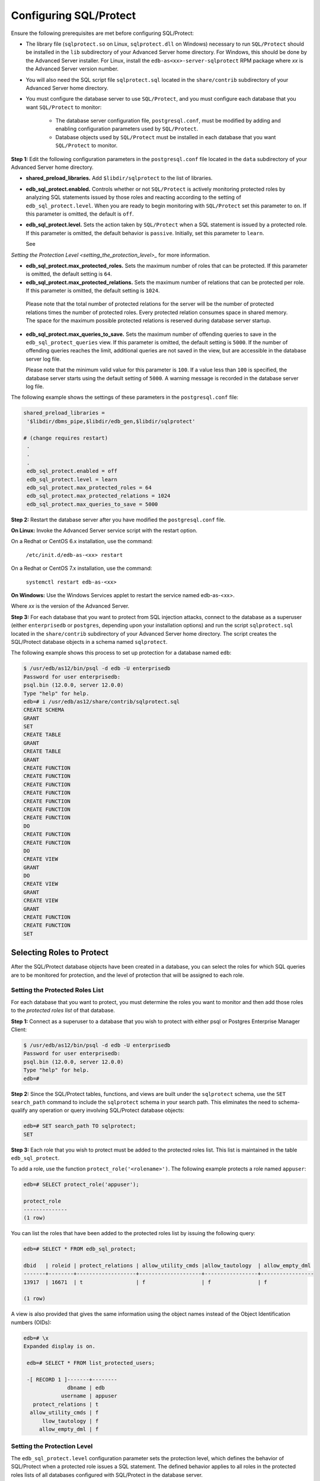 .. _configuring_sql_protect:

.. index:: Configuring SQL/Protect

Configuring SQL/Protect
~~~~~~~~~~~~~~~~~~~~~~~
Ensure the following prerequisites are met before configuring SQL/Protect:

- The library file (``sqlprotect.so`` on Linux, ``sqlprotect.dll`` on Windows) necessary to run ``SQL/Protect`` should be installed in the ``lib`` subdirectory of your Advanced Server home directory. For Windows, this should be done by the Advanced Server installer. For Linux, install the ``edb-as<xx>-server-sqlprotect`` RPM package where *xx* is the Advanced Server version number.

- You will also need the SQL script file ``sqlprotect.sql`` located in the ``share/contrib`` subdirectory of your Advanced Server home directory.

- You must configure the database server to use ``SQL/Protect``, and you must configure each database that you want ``SQL/Protect`` to monitor:

    -  The database server configuration file, ``postgresql.conf``, must be modified by adding and enabling configuration parameters used by ``SQL/Protect``.

    -  Database objects used by ``SQL/Protect`` must be installed in each database that you want ``SQL/Protect`` to monitor.

**Step 1:** Edit the following configuration parameters in the
``postgresql.conf`` file located in the ``data`` subdirectory of your Advanced
Server home directory.

-  **shared_preload_libraries.** Add ``$libdir/sqlprotect`` to the list of
   libraries.

-  **edb_sql_protect.enabled.** Controls whether or not ``SQL/Protect`` is
   actively monitoring protected roles by analyzing SQL statements
   issued by those roles and reacting according to the setting of
   ``edb_sql_protect.level``. When you are ready to begin monitoring with
   ``SQL/Protect`` set this parameter to ``on``. If this parameter is omitted,
   the default is ``off``.

-  **edb_sql_protect.level.** Sets the action taken by ``SQL/Protect`` when
   a SQL statement is issued by a protected role. If this parameter is
   omitted, the default behavior is ``passive``. Initially, set this
   parameter to ``learn``. 

   See 
`Setting the Protection Level <setting_the_protection_level>_` for more information.


-  **edb_sql_protect.max_protected_roles.** Sets the maximum number of
   roles that can be protected. If this parameter is omitted, the
   default setting is ``64``. 

-  **edb_sql_protect.max_protected_relations.** Sets the maximum number
   of relations that can be protected per role. If this parameter is
   omitted, the default setting is ``1024``.

  Please note that the total number of protected relations for the server will be the number of protected relations times the number of protected roles. Every protected relation consumes space in shared memory. The space for the maximum possible protected relations is reserved during database server startup. 

-  **edb_sql_protect.max_queries_to_save.** Sets the maximum number of
   offending queries to save in the ``edb_sql_protect_queries`` view. If
   this parameter is omitted, the default setting is ``5000``. If the number
   of offending queries reaches the limit, additional queries are not
   saved in the view, but are accessible in the database server log
   file.

   Please note that the minimum valid value for this parameter is ``100``. If
   a value less than ``100`` is specified, the database server starts using
   the default setting of ``5000``. A warning message is recorded in the
   database server log file. 

The following example shows the settings of these parameters in the ``postgresql.conf`` file:

.. code-block:: text

   shared_preload_libraries =
    '$libdir/dbms_pipe,$libdir/edb_gen,$libdir/sqlprotect'

   # (change requires restart)
    .
    .
    .
    edb_sql_protect.enabled = off
    edb_sql_protect.level = learn
    edb_sql_protect.max_protected_roles = 64
    edb_sql_protect.max_protected_relations = 1024
    edb_sql_protect.max_queries_to_save = 5000


**Step 2:** Restart the database server after you have modified the ``postgresql.conf`` file.

**On Linux:** Invoke the Advanced Server service script with the restart option.

On a Redhat or CentOS 6.x installation, use the command:

     ``/etc/init.d/edb-as-<xx> restart``

On a Redhat or CentOS 7.x installation, use the command:

     ``systemctl restart edb-as-<xx>``

**On Windows:** Use the Windows Services applet to restart the service
named edb-as-<xx>.

Where *xx* is the version of the Advanced Server.

**Step 3:** For each database that you want to protect from SQL
injection attacks, connect to the database as a superuser (either
``enterprisedb`` or ``postgres``, depending upon your installation options) and
run the script ``sqlprotect.sql`` located in the ``share/contrib`` subdirectory
of your Advanced Server home directory. The script creates the
SQL/Protect database objects in a schema named ``sqlprotect``.

The following example shows this process to set up protection for a database named ``edb``:

.. code-block:: text

    $ /usr/edb/as12/bin/psql -d edb -U enterprisedb
    Password for user enterprisedb:
    psql.bin (12.0.0, server 12.0.0)
    Type "help" for help.
    edb=# i /usr/edb/as12/share/contrib/sqlprotect.sql
    CREATE SCHEMA
    GRANT
    SET
    CREATE TABLE
    GRANT
    CREATE TABLE
    GRANT
    CREATE FUNCTION
    CREATE FUNCTION
    CREATE FUNCTION
    CREATE FUNCTION
    CREATE FUNCTION
    CREATE FUNCTION
    CREATE FUNCTION
    DO
    CREATE FUNCTION
    CREATE FUNCTION
    DO
    CREATE VIEW
    GRANT
    DO
    CREATE VIEW
    GRANT
    CREATE VIEW
    GRANT
    CREATE FUNCTION
    CREATE FUNCTION
    SET

.. index:: Selecting Roles to Protect

Selecting Roles to Protect
^^^^^^^^^^^^^^^^^^^^^^^^^^

After the SQL/Protect database objects have been created in a database,
you can select the roles for which SQL queries are to be monitored for
protection, and the level of protection that will be assigned to each role.

.. index:: Setting the Protected Roles List

Setting the Protected Roles List
''''''''''''''''''''''''''''''''

For each database that you want to protect, you must determine the roles
you want to monitor and then add those roles to the *protected roles list* of 
that database.

**Step 1:** Connect as a superuser to a database that you wish to
protect with either psql or Postgres Enterprise Manager Client:

.. code-block:: text

    $ /usr/edb/as12/bin/psql -d edb -U enterprisedb
    Password for user enterprisedb:
    psql.bin (12.0.0, server 12.0.0)
    Type "help" for help.
    edb=#

**Step 2:** Since the SQL/Protect tables, functions, and views are built
under the ``sqlprotect`` schema, use the ``SET search_path`` command to include
the ``sqlprotect`` schema in your search path. This eliminates the need to
schema-qualify any operation or query involving SQL/Protect database
objects:

.. code-block:: text

    edb=# SET search_path TO sqlprotect;
    SET

**Step 3:** Each role that you wish to protect must be added to the
protected roles list. This list is maintained in the table
``edb_sql_protect``.

To add a role, use the function ``protect_role('<rolename>')``.  The 
following example protects a role named ``appuser``:

.. code-block:: text

    edb=# SELECT protect_role('appuser');

    protect_role
    --------------
    (1 row)

You can list the roles that have been added to the protected roles list by issuing the following query:

.. code-block:: text

    edb=# SELECT * FROM edb_sql_protect;

    dbid   | roleid | protect_relations | allow_utility_cmds |allow_tautology  | allow_empty_dml
    -------+--------+-------------------+--------------------+-----------------+-----------------
    13917  | 16671  | t                 | f                  | f               | f

    (1 row)


A view is also provided that gives the same information using the object names instead of the Object Identification numbers (OIDs):

.. code-block:: text

   edb=# \x
   Expanded display is on.

    edb=# SELECT * FROM list_protected_users;

    -[ RECORD 1 ]-------+--------
                 dbname | edb
               username | appuser
      protect_relations | t
     allow_utility_cmds | f
         llow_tautology | f
        allow_empty_dml | f

.. _setting_the_protection_level:

.. index:: Setting the Protection Level

Setting the Protection Level
''''''''''''''''''''''''''''

The ``edb_sql_protect.level`` configuration parameter sets the protection 
level, which defines the behavior of SQL/Protect when a protected role issues a
SQL statement. The defined behavior applies to all roles in the protected roles 
lists of all databases configured with SQL/Protect in the database server.

The ``edb_sql_protect.level`` configuration parameter (in the ``postgresql.conf`` file)
can be set to one of the following values to use either ``learn``
mode, ``passive`` mode, or ``active`` mode:

-  **learn.** Tracks the activities of protected roles and records the
   relations used by the roles. This is used when initially configuring
   SQL/Protect so the expected behaviors of the protected applications
   are learned.

-  **passive.** Issues warnings if protected roles are breaking the
   defined rules, but does not stop any SQL statements from executing.
   This is the next step after SQL/Protect has learned the expected
   behavior of the protected roles. This essentially behaves in
   intrusion detection mode and can be run in production when properly
   monitored.

-  **active.** Stops all invalid statements for a protected role. This
   behaves as a SQL firewall preventing dangerous queries from running.
   This is particularly effective against early penetration testing when
   the attacker is trying to determine the vulnerability point and the
   type of database behind the application. Not only does SQL/Protect
   close those vulnerability points, but it tracks the blocked queries
   allowing administrators to be alerted before the attacker finds an
   alternate method of penetrating the system.

If the ``edb_sql_protect.level`` parameter is not set or is omitted from the
configuration file, the default behavior of ``SQL/Protect`` is ``passive``.

If you are using ``SQL/Protect`` for the first time, set ``edb_sql_protect.level`` to ``learn``.

.. index:: Monitoring Protected Roles

Monitoring Protected Roles
^^^^^^^^^^^^^^^^^^^^^^^^^^

Once you have configured SQL/Protect in a database, added roles to the
protected roles list, and set the desired protection level, you can then
activate SQL/Protect in either ``learn`` mode, ``passive`` mode, or ``active`` mode.
You can then start running your applications.

With a new SQL/Protect installation, the first step is to determine the
relations that protected roles should be permitted to access during
normal operation. Learn mode allows a role to run applications during
which time SQL/Protect is recording the relations that are accessed.
These are added to the role’s ``protected relations list`` stored in table
``edb_sql_protect_rel``.

Monitoring for protection against attack begins when SQL/Protect is run
in passive or active mode. In passive and active modes, the role is
permitted to access the relations in its protected relations list as
these were determined to be the relations the role should be able to
access during typical usage.

However, if a role attempts to access a relation that is not in its
protected relations list, a ``WARNING`` or ``ERROR`` severity level message is
returned by SQL/Protect. The role’s attempted action on the relation may
or may not be carried out depending upon whether the mode is passive or
active.

.. _learn_mode:

.. index:: SQL/Protect Learn Mode

Learn Mode
''''''''''

**Step 1:** To activate SQL/Protect in learn mode, set the parameters in the ``postgresql.conf`` file as shown below:

.. code-block:: text

    edb_sql_protect.enabled = on
    edb_sql_protect.level = learn

**Step 2:** Reload the ``postgresql.conf`` file.

Choose ``Expert Configuration``, then ``Reload Configuration`` from the Advanced Server application menu.

For an alternative method of reloading the configuration file, use the ``pg_reload_conf`` function. Be sure you are connected to a database as a superuser and execute ``function pg_reload_conf`` as shown by the following example:

.. code-block:: text

    edb=# SELECT pg_reload_conf();
    pg_reload_conf
    ----------------
    t
    (1 row)

**Step 3:** Allow the protected roles to run their applications.

As an example the following queries are issued in the psql application by protected role appuser:

.. code-block:: text

    edb=> SELECT * FROM dept;
    NOTICE: SQLPROTECT: Learned relation: 16384
    deptno  | dname      | loc
    --------+------------+----------
    10      | ACCOUNTING | NEW YORK
    20      | RESEARCH   | DALLAS
    30      | SALES      | CHICAGO
    40      | OPERATIONS | BOSTON

    (4 rows)
    edb=> SELECT empno, ename, job FROM emp WHERE deptno = 10;
    NOTICE: SQLPROTECT: Learned relation: 16391

    empno  | ename  | job
    -------+--------+-----------
    7782   | CLARK  | MANAGER
    7839   | KING   | PRESIDENT
    7934   | MILLER | CLERK
    (3 rows)


SQL/Protect generates a NOTICE severity level message indicating the
relation has been added to the role’s protected relations list.

In SQL/Protect learn mode, SQL statements that are cause for suspicion
are not prevented from executing, but a message is issued to alert the
user to potentially dangerous statements as shown by the following
example:

.. code-block:: text

    edb=> CREATE TABLE appuser_tab (f1 INTEGER);
    NOTICE: SQLPROTECT: This command type is illegal for this user
    CREATE TABLE
    edb=> DELETE FROM appuser_tab;
    NOTICE: SQLPROTECT: Learned relation: 16672
    NOTICE: SQLPROTECT: Illegal Query: empty DML
    DELETE 0

**Step 4:** As a protected role runs applications, the SQL/Protect
tables can be queried to observe the addition of relations to the role’s
protected relations list.

Connect as a superuser to the database you are monitoring and set the
search path to include the ``sqlprotect`` schema:

.. code-block:: text

    edb=# SET search_path TO sqlprotect;
    SET
    Query the edb_sql_protect_rel table to see the relations added to the
    protected relations list:
    edb=# SELECT * FROM edb_sql_protect_rel;
    dbid   | roleid | relid
    -------+--------+-------
    13917  | 16671  | 16384
    13917  | 16671  | 16391
    13917  | 16671  | 16672
    (3 rows)

The ``list_protected_rels`` view provides more comprehensive
information along with the object names instead of the OIDs:

.. code-block:: text

    edb=# SELECT * FROM list_protected_rels;
    Database  | Protected User | Schema | Name        | Type  | Owner
    ----------+----------------+--------+-------------+-------+-----------
    edb       | appuser        | public | dept        | Table | enterprisedb
    edb       | appuser        | public | emp         | Table | enterprisedb
    edb       | appuser        | public | appuser_tab | Table | appuser
    (3 rows)

.. index:: Passive Mode

Passive Mode
''''''''''''

Once you have determined that a role’s applications have accessed all
relations they will need, you can now change the protection level so
that SQL/Protect can actively monitor the incoming SQL queries and
protect against SQL injection attacks.

Passive mode is the less restrictive of the two protection modes,
passive and active.

**Step 1:** To activate ``SQL/Protect`` in passive mode, set the following
parameters in the ``postgresql.conf`` file as shown below:

.. code-block:: text

    edb_sql_protect.enabled = on
    edb_sql_protect.level = passive

**Step 2:** Reload the configuration file as shown in ``Step 2`` of the 
`Learn Mode <learn_mode>_` section.


Now SQL/Protect is in passive mode. For relations that have been learned
such as the dept and emp tables of the prior examples, SQL statements
are permitted with no special notification to the client by ``SQL/Protect``
as shown by the following queries run by user appuser:

.. code-block:: text

    edb=> SELECT * FROM dept;
    deptno | dname | loc
    --------+------------+----------
    10 | ACCOUNTING | NEW YORK
    20 | RESEARCH | DALLAS
    30 | SALES | CHICAGO
    40 | OPERATIONS | BOSTON
    (4 rows)

    edb=> SELECT empno, ename, job FROM emp WHERE deptno = 10;
    empno | ename | job
    -------+--------+-----------
    7782 | CLARK | MANAGER
    7839 | KING | PRESIDENT
    7934 | MILLER | CLERK
    (3 rows)

SQL/Protect does not prevent any SQL statement from executing, but
issues a message of WARNING severity level for SQL statements executed
against relations that were not learned, or for SQL statements that
contain a prohibited signature as shown in the following example:

.. code-block:: text

    edb=> CREATE TABLE appuser_tab_2 (f1 INTEGER);
    WARNING: SQLPROTECT: This command type is illegal for this user
    CREATE TABLE
    edb=> INSERT INTO appuser_tab_2 VALUES (1);
    WARNING: SQLPROTECT: Illegal Query: relations
    INSERT 0 1
    edb=> INSERT INTO appuser_tab_2 VALUES (2);
    WARNING: SQLPROTECT: Illegal Query: relations
    INSERT 0 1
    edb=> SELECT * FROM appuser_tab_2 WHERE 'x' = 'x';
    WARNING: SQLPROTECT: Illegal Query: relations
    WARNING: SQLPROTECT: Illegal Query: tautology
    f1
    ----
    1
    2
    (2 rows)

**Step 3:** Monitor the statistics for suspicious activity.

By querying the view `edb_sql_protect_stats``, you can see the number of
times SQL statements were executed that referenced relations that were
not in a role’s protected relations list, or contained SQL injection
attack signatures. See Section ``Attack Attempt Statistics`` for more information on view
``edb_sql_protect_stats``.

The following is a query on ``edb_sql_protect_stats``:

.. code-block:: text

    edb=# SET search_path TO sqlprotect;
    SET
    edb=# SELECT * FROM edb_sql_protect_stats;
    username  | superusers | relations | commands | tautology | dml
    ----------+------------+-----------+----------+-----------+-----
    appuser   |     0      |     3     |    1     |     1     | 0
    (1 row)

**Step 4:** View information on specific attacks.

By querying the ``edb_sql_protect_queries`` view, you can see the SQL
statements that were executed that referenced relations that were not in
a role’s protected relations list, or contained SQL injection attack
signatures. 

The following code sample shows a query on ``edb_sql_protect_queries``:

.. code-block:: text

    edb=# SELECT * FROM edb_sql_protect_queries;

    -[ RECORD 1 ]+---------------------------------------------
    username      | appuser
    ip_address    |
    port          |
    machine_name  |
    date_time     | 20-JUN-14 13:21:00 -04:00
    query         | INSERT INTO appuser_tab_2 VALUES (1);

    -[ RECORD 2 ]+---------------------------------------------
    username      | appuser
    ip_address    |
    port          |
    machine_name  |
    date_time     | 20-JUN-14 13:21:00 -04:00
    query         | CREATE TABLE appuser_tab_2 (f1 INTEGER);

    -[ RECORD 3 ]+---------------------------------------------
    username      | appuser
    ip_address    |
    port          |
    machine_name  |
    date_time     | 20-JUN-14 13:22:00 -04:00
    query         | INSERT INTO appuser_tab_2 VALUES (2);

    -[ RECORD 4 ]+---------------------------------------------
    username      | appuser
    ip_address    |
    port          |
    machine_name  |
    date_time     | 20-JUN-14 13:22:00 -04:00
    query         | SELECT * FROM appuser_tab_2 WHERE 'x' = 'x';

.. Note:: The ``ip_address`` and ``port`` columns do not return any information if the attack originated on the same host as the database server using the Unix-domain socket (that is, ``pg_hba.conf`` connection type ``local``).

.. index:: Active Mode

Active Mode
'''''''''''

In active mode, disallowed SQL statements are prevented from executing.
Also, the message issued by ``SQL/Protect`` has a higher severity level of
ERROR instead of WARNING.

**Step 1:** To activate ``SQL/Protect`` in active mode, set the following
parameters in the ``postgresql.conf`` file as shown below:

.. code-block:: text

    edb_sql_protect.enabled = on
    edb_sql_protect.level = active

**Step 2:** Reload the configuration file as shown in ``Step 2`` of the 
`Learn Mode <learn_mode>_` section.


The following example illustrates SQL statements similar to those given
in the previous examples, but executed by user ``appuser`` when ``edb_sql_protect.level`` is set to ``active``:

.. code-block:: text

    edb=> CREATE TABLE appuser_tab_3 (f1 INTEGER);
    ERROR: SQLPROTECT: This command type is illegal for this user
    edb=> INSERT INTO appuser_tab_2 VALUES (1);
    ERROR: SQLPROTECT: Illegal Query: relations
    edb=> SELECT * FROM appuser_tab_2 WHERE 'x' = 'x';
    ERROR: SQLPROTECT: Illegal Query: relations


The following shows the resulting statistics:

.. code-block:: text

    edb=# SELECT * FROM sqlprotect.edb_sql_protect_stats;
    username  | superusers | relations | commands | tautology | dml
    ----------+------------+-----------+----------+-----------+-----
    appuser   |      0     |     5     |     2    |     1     | 0
    (1 row)


The following is a query on ``edb_sql_protect_queries``:

.. code-block:: text

    edb=# SELECT * FROM sqlprotect.edb_sql_protect_queries;

    -[ RECORD 1 ]+---------------------------------------------
    username      | appuser
    ip_address    |
    port          |
    machine_name  |
    date_time     | 20-JUN-14 13:21:00 -04:00
    query         | CREATE TABLE appuser_tab_2 (f1 INTEGER);

    -[ RECORD 2 ]+---------------------------------------------
    username      | appuser
    ip_address    |
    port          |
    machine_name  |
    date_time     | 20-JUN-14 13:22:00 -04:00
    query         | INSERT INTO appuser_tab_2 VALUES (2);

    -[ RECORD 3 ]+---------------------------------------------
    username      | appuser
    ip_address    | 192.168.2.6
    port          | 50098
    machine_name  |
    date_time     | 20-JUN-14 13:39:00 -04:00
    query         | CREATE TABLE appuser_tab_3 (f1 INTEGER);

    -[ RECORD 4 ]+---------------------------------------------
    username      | appuser
    ip_address    | 192.168.2.6
    port          | 50098
    machine_name  |
    date_time     | 20-JUN-14 13:39:00 -04:00
    query         | INSERT INTO appuser_tab_2 VALUES (1);

    -[ RECORD 5 ]+---------------------------------------------
    username      | appuser
    ip_address    | 192.168.2.6
    port          | 50098
    machine_name  |
    date_time     | 20-JUN-14 13:39:00 -04:00
    query         | SELECT * FROM appuser_tab_2 WHERE 'x' = 'x';

.. raw:: latex

    \newpage

